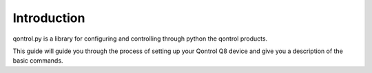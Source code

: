 
.. _intro:

============
Introduction
============


qontrol.py is a library for configuring and controlling through python the qontrol products.

This guide will guide you through the process of setting up your Qontrol Q8 device and give you a description of the basic commands.


  
..
    Permission is hereby granted, free of charge, to any person obtaining a copy of this software and associated documentation files (the "Software"),
     to deal in the Software without restriction, including without limitation the rights to use, copy, modify, merge, publish, distribute, sublicense,
      and/or sell copies of the Software, and to permit persons to whom the Software is furnished to do so, subject to the following conditions:

    The above copyright notice and this permission notice shall be included in all copies or substantial portions of the Software.

    THE SOFTWARE IS PROVIDED "AS IS", WITHOUT WARRANTY OF ANY KIND, EXPRESS OR IMPLIED, INCLUDING BUT NOT LIMITED TO THE WARRANTIES OF MERCHANTABILITY,
     FITNESS FOR A PARTICULAR PURPOSE AND NONINFRINGEMENT. IN NO EVENT SHALL THE AUTHORS OR COPYRIGHT HOLDERS BE LIABLE FOR ANY CLAIM, DAMAGES OR OTHER LIABILITY,
      WHETHER IN AN ACTION OF CONTRACT, TORT OR OTHERWISE, ARISING FROM, OUT OF OR IN CONNECTION WITH THE SOFTWARE OR THE USE OR OTHER DEALINGS IN THE SOFTWARE.
    
